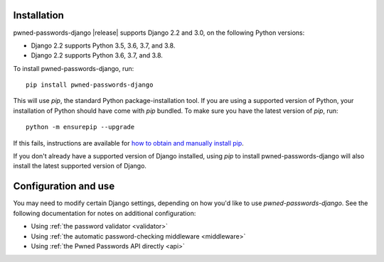 .. _install:


Installation
============

pwned-passwords-django |release| supports Django 2.2 and 3.0, on the
following Python versions:

* Django 2.2 supports Python 3.5, 3.6, 3.7, and 3.8.

* Django 2.2 supports Python 3.6, 3.7, and 3.8.

To install pwned-passwords-django, run::

    pip install pwned-passwords-django

This will use `pip`, the standard Python package-installation
tool. If you are using a supported version of Python, your
installation of Python should have come with `pip` bundled. To make
sure you have the latest version of `pip`, run::

    python -m ensurepip --upgrade

If this fails, instructions are available for `how to obtain and
manually install pip
<https://pip.pypa.io/en/latest/installing.html>`_.

If you don't already have a supported version of Django installed,
using `pip` to install pwned-passwords-django will also install the
latest supported version of Django.


Configuration and use
=====================

You may need to modify certain Django settings, depending on how you'd
like to use `pwned-passwords-django`. See the following
documentation for notes on additional configuration:

* Using :ref:`the password validator <validator>`

* Using :ref:`the automatic password-checking middleware <middleware>`

* Using :ref:`the Pwned Passwords API directly <api>`

